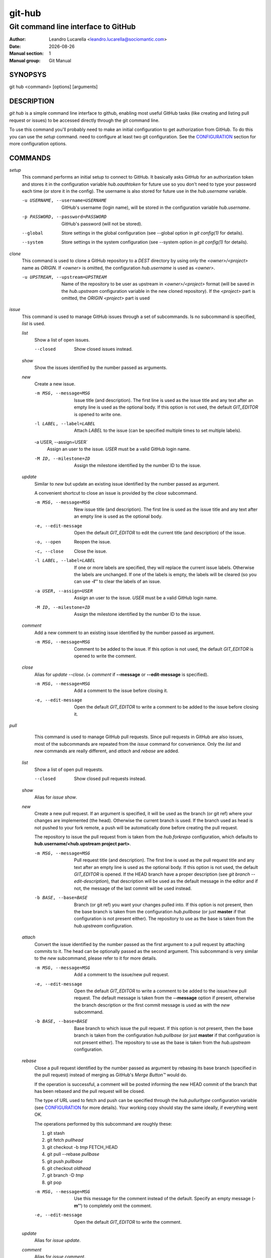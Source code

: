 =======
git-hub
=======

------------------------------------
Git command line interface to GitHub
------------------------------------

:Author: Leandro Lucarella <leandro.lucarella@sociomantic.com>
:Date: |date|
:Manual section: 1
:Manual group: Git Manual

.. |date| date::


SYNOPSYS
========

git hub <command> [options] [arguments]


DESCRIPTION
===========

`git hub` is a simple command line interface to github, enabling most useful
GitHub tasks (like creating and listing pull request or issues) to be accessed
directly through the git command line.

To use this command you'll probably need to make an initial configuration to
get authorization from GitHub. To do this you can use the `setup` command.
need to configure at least two git configuration. See the CONFIGURATION_
section for more configuration options.


COMMANDS
========

`setup`
  This command performs an initial setup to connect to GitHub. It basically
  asks GitHub for an authorization token and stores it in the configuration
  variable `hub.oauthtoken` for future use so you don't need to type your
  password each time (or store it in the config). The username is also stored
  for future use in the `hub.username` variable.

  -u USERNAME, --username=USERNAME
    GitHub's username (login name), will be stored in the configuration
    variable `hub.username`.

  -p PASSWORD, --password=PASSWORD
    GitHub's password (will not be stored).

  --global
    Store settings in the global configuration (see --global option in `git
    config(1)` for details).

  --system
    Store settings in the system configuration (see --system option in `git
    config(1)` for details).

`clone`
  This command is used to clone a GitHub repository to a *DEST* directory by
  using only the *<owner>/<project>* name as *ORIGIN*. If *<owner>* is omitted,
  the configuration `hub.username` is used as *<owner>*.

  -u UPSTREAM, --upstream=UPSTREAM
    Name of the repository to be user as upstream in *<owner>/<project>*
    format (will be saved in the `hub.upstream` configuration variable in
    the new cloned repository). If the *<project>* part is omitted, the
    *ORIGIN* *<project>* part is used


`issue`
  This command is used to manage GitHub issues through a set of subcommands.
  Is no subcommand is specified, `list` is used.

  `list`
    Show a list of open issues.

    --closed
      Show closed issues instead.

  `show`
    Show the issues identified by the number passed as arguments.

  `new`
    Create a new issue.

    -m MSG, --message=MSG
      Issue title (and description). The first line is used as the issue title
      and any text after an empty line is used as the optional body.  If this
      option is not used, the default `GIT_EDITOR` is opened to write one.

    -l LABEL, --label=LABEL
      Attach `LABEL` to the issue (can be specified multiple times to set
      multiple labels).

    -a USER, --assign=USER`
      Assign an user to the issue. `USER` must be a valid GitHub login name.

    -M ID, --milestone=ID
      Assign the milestone identified by the number ID to the issue.

  `update`
    Similar to `new` but update an existing issue identified by the number
    passed as argument.

    A convenient shortcut to close an issue is provided by the `close`
    subcommand.

    -m MSG, --message=MSG
      New issue title (and description). The first line is used as the issue
      title and any text after an empty line is used as the optional body.

    -e, --edit-message
      Open the default `GIT_EDITOR` to edit the current title (and description)
      of the issue.

    -o, --open
      Reopen the issue.

    -c, --close
      Close the issue.

    -l LABEL, --label=LABEL
      If one or more labels are specified, they will replace the current issue
      labels. Otherwise the labels are unchanged. If one of the labels is
      empty, the labels will be cleared (so you can use **-l''** to clear the
      labels of an issue.

    -a USER, --assign=USER
      Assign an user to the issue. `USER` must be a valid GitHub login name.

    -M ID, --milestone=ID
      Assign the milestone identified by the number ID to the issue.

  `comment`
    Add a new comment to an existing issue identified by the number passed as
    argument.

    -m MSG, --message=MSG
      Comment to be added to the issue. If this option is not used, the default
      `GIT_EDITOR` is opened to write the comment.

  `close`
    Alias for `update --close`. (+ `comment` if **--message** or
    **--edit-message** is specified).

    -m MSG, --message=MSG
      Add a comment to the issue before closing it.

    -e, --edit-message
      Open the default `GIT_EDITOR` to write a comment to be added to the issue
      before closing it.


`pull`
  This command is used to manage GitHub pull requests. Since pull requests in
  GitHub are also issues, most of the subcommands are repeated from the
  `issue` command for convenience. Only the `list` and `new` commands are
  really different, and `attach` and `rebase` are added.

 `list`
   Show a list of open pull requests.

   --closed
     Show closed pull requests instead.

 `show`
   Alias for `issue show`.

 `new`
   Create a new pull request. If an argument is specified, it will be used as
   the branch (or git ref) where your changes are implemented (the head).
   Otherwise the current branch is used. If the branch used as head is not
   pushed to your fork remote, a push will be automatically done before
   creating the pull request.

   The repository to issue the pull request from is taken from the
   `hub.forkrepo` configuration, which defaults to
   **hub.username/<hub.upstream project part>**.

   -m MSG, --message=MSG
     Pull request title (and description). The first line is used as the pull
     request title and any text after an empty line is used as the optional
     body.  If this option is not used, the default `GIT_EDITOR` is opened.
     If the HEAD branch have a proper description (see `git branch
     --edit-description`), that description will be used as the default
     message in the editor and if not, the message of the last commit will be
     used instead.

   -b BASE, --base=BASE
     Branch (or git ref) you want your changes pulled into. If this option is
     not present, then the base branch is taken from the configuration
     `hub.pullbase` (or just **master** if that configuration is not present
     either). The repository to use as the base is taken from the
     `hub.upstream` configuration.

 `attach`
   Convert the issue identified by the number passed as the first argument to
   a pull request by attaching commits to it. The head can be optionally
   passed as the second argument. This subcommand is very similar to the `new`
   subcommand, please refer to it for more details.

   -m MSG, --message=MSG
     Add a comment to the issue/new pull request.

   -e, --edit-message
     Open the default `GIT_EDITOR` to write a comment to be added to the
     issue/new pull request. The default message is taken from the
     **--message** option if present, otherwise the branch description or the
     first commit message is used as with the `new` subcommand.

   -b BASE, --base=BASE
     Base branch to which issue the pull request. If this option is not
     present, then the base branch is taken from the configuration
     `hub.pullbase` (or just **master** if that configuration is not present
     either). The repository to use as the base is taken from the
     `hub.upstream` configuration.

 `rebase`
   Close a pull request identified by the number passed as argument by
   rebasing its base branch (specified in the pull request) instead of merging
   as GitHub's *Merge Button™* would do.

   If the operation is successful, a comment will be posted informing the new
   HEAD commit of the branch that has been rebased and the pull request will
   be closed.

   The type of URL used to fetch and push can be specified through the
   `hub.pullurltype` configuration variable (see CONFIGURATION_ for more
   details). Your working copy should stay the same ideally, if everything
   went OK.

   The operations performed by this subcommand are roughly these:

   1. git stash
   2. git fetch `pullhead`
   3. git checkout -b `tmp` FETCH_HEAD
   4. git pull --rebase `pullbase`
   5. git push `pullbase`
   6. git checkout `oldhead`
   7. git branch -D `tmp`
   8. git pop

   -m MSG, --message=MSG
     Use this message for the comment instead of the default. Specify an empty
     message (**-m''**) to completely omit the comment.

   -e, --edit-message
     Open the default `GIT_EDITOR` to write the comment.

 `update`
   Alias for `issue update`.

 `comment`
   Alias for `issue comment`.

 `close`
   Alias for `issue close`.


CONFIGURATION
=============

This program use the git configuration facilities to get its configuration
from. These are the git config keys used:

`hub.username`
  Your GitHub username. [default: *current OS username*]

`hub.oauthtoken` required
  This is the authorization token obtained via the `setup` command. Even when
  required, you shouldn't need to set this variable manually. Use the `setup`
  command instead.

`hub.upstream` required
  Blessed repository used to get the issues from and make the pull requests
  to. The format is *<owner>/<project>*. This option is not really required for
  the `clone` command.

`hub.forkrepo`
  Your blessed repository fork. The format is <owner>/<project>. Used to set
  the head for your pull requests. [defaul: *<username>/(upstream <project>
  part)*]

`hub.forkremote`
  Remote name for accessing your fork. Used to push branches before creating
  a pull request. [default: *origin*]

`hub.pullbase`
  Default remote branch (or git reference) you want your changes pulled into
  when creating a pull request. [default: *master*]

`hub.urltype`
  Type of URL to use when an URL from a GitHub API is needed (for example,
  when 'pull rebase' is used). At the time of writing it could be *ssh_url*
  or *clone_url* for HTTP). See GitHub's API documentation[1] for more
  details or options. [default: *ssh_url*]

[1] http://developer.github.com/v3/pulls/#get-a-single-pull-request

.. vim: set et sw=2 :
